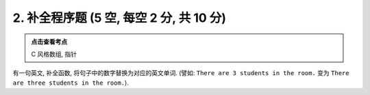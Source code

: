 ************************************************************************************************************************
2. 补全程序题 (5 空, 每空 2 分, 共 10 分)
************************************************************************************************************************

.. admonition:: 点击查看考点
  :class: dropdown, keyword

  C 风格数组, 指针

有一句英文, 补全函数, 将句子中的数字替换为对应的英文单词. (譬如: ``There are 3 students in the room.`` 变为 ``There are three students in the room.``).